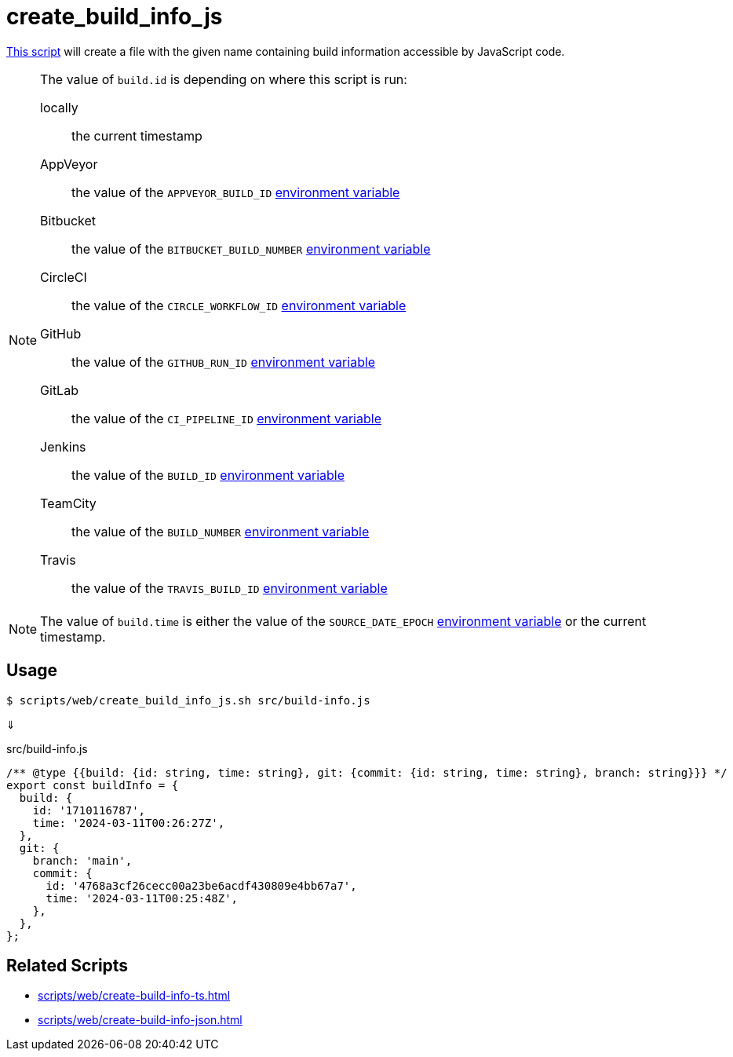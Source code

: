 // SPDX-FileCopyrightText: © 2024 Sebastian Davids <sdavids@gmx.de>
// SPDX-License-Identifier: Apache-2.0
= create_build_info_js
:script_url: https://github.com/sdavids/sdavids-shell-misc/blob/main/scripts/web/create_build_info_js.sh

{script_url}[This script^] will create a file with the given name containing build information accessible by JavaScript code.

[NOTE]
====
The value of `build.id` is depending on where this script is run:

locally:: the current timestamp
AppVeyor:: the value of the `APPVEYOR_BUILD_ID` https://www.appveyor.com/docs/environment-variables/[environment variable]
Bitbucket:: the value of the `BITBUCKET_BUILD_NUMBER` https://support.atlassian.com/bitbucket-cloud/docs/variables-and-secrets/#Default-variables[environment variable]
CircleCI:: the value of the `CIRCLE_WORKFLOW_ID` https://circleci.com/docs/variables/#built-in-environment-variables[environment variable]
GitHub:: the value of the `GITHUB_RUN_ID` https://docs.github.com/en/actions/learn-github-actions/variables#default-environment-variables[environment variable]
GitLab:: the value of the `CI_PIPELINE_ID` https://docs.gitlab.com/ee/ci/variables/predefined_variables.html[environment variable]
Jenkins:: the value of the `BUILD_ID` https://www.jenkins.io/doc/book/pipeline/jenkinsfile/#using-environment-variables[environment variable]
TeamCity:: the value of the `BUILD_NUMBER` https://www.jetbrains.com/help/teamcity/predefined-build-parameters.html#1c215e8e[environment variable]
Travis:: the value of the `TRAVIS_BUILD_ID` https://docs.travis-ci.com/user/environment-variables/#default-environment-variables[environment variable]
====

[NOTE]
====
The value of `build.time` is either the value of the `SOURCE_DATE_EPOCH` https://reproducible-builds.org/specs/source-date-epoch/[environment variable] or the current timestamp.
====

== Usage

[,console]
----
$ scripts/web/create_build_info_js.sh src/build-info.js
----

⇓

.src/build-info.js
[,javascript]
----
/** @type {{build: {id: string, time: string}, git: {commit: {id: string, time: string}, branch: string}}} */
export const buildInfo = {
  build: {
    id: '1710116787',
    time: '2024-03-11T00:26:27Z',
  },
  git: {
    branch: 'main',
    commit: {
      id: '4768a3cf26cecc00a23be6acdf430809e4bb67a7',
      time: '2024-03-11T00:25:48Z',
    },
  },
};
----

== Related Scripts

* xref:scripts/web/create-build-info-ts.adoc[]
* xref:scripts/web/create-build-info-json.adoc[]
